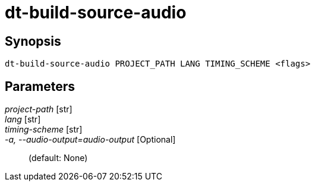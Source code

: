 = dt-build-source-audio


== Synopsis

    dt-build-source-audio PROJECT_PATH LANG TIMING_SCHEME <flags>


== Parameters

_project-path_ [str]:: 

_lang_ [str]:: 

_timing-scheme_ [str]:: 

_-a, --audio-output=audio-output_ [Optional]::  (default: None)

